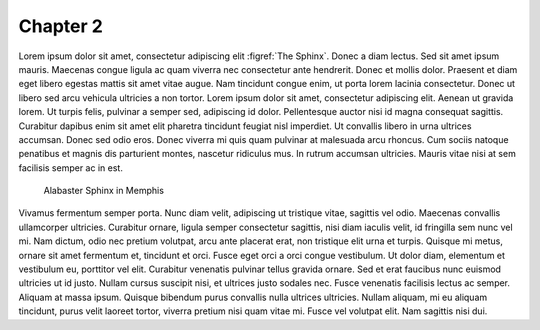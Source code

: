 #########
Chapter 2
#########

Lorem ipsum dolor sit amet, consectetur adipiscing elit :figref:`The Sphinx`. Donec a diam lectus. Sed sit amet ipsum mauris. Maecenas congue ligula ac quam viverra nec consectetur ante hendrerit. Donec et mollis dolor. Praesent et diam eget libero egestas mattis sit amet vitae augue. Nam tincidunt congue enim, ut porta lorem lacinia consectetur. Donec ut libero sed arcu vehicula ultricies a non tortor. Lorem ipsum dolor sit amet, consectetur adipiscing elit. Aenean ut gravida lorem. Ut turpis felis, pulvinar a semper sed, adipiscing id dolor. Pellentesque auctor nisi id magna consequat sagittis. Curabitur dapibus enim sit amet elit pharetra tincidunt feugiat nisl imperdiet. Ut convallis libero in urna ultrices accumsan. Donec sed odio eros. Donec viverra mi quis quam pulvinar at malesuada arcu rhoncus. Cum sociis natoque penatibus et magnis dis parturient montes, nascetur ridiculus mus. In rutrum accumsan ultricies. Mauris vitae nisi at sem facilisis semper ac in est.

.. figure:: _static/sphinx_memphis.jpg
   :name: Memphis-Sphinx

   Alabaster Sphinx in Memphis

Vivamus fermentum semper porta. Nunc diam velit, adipiscing ut tristique vitae, sagittis vel odio. Maecenas convallis ullamcorper ultricies. Curabitur ornare, ligula semper consectetur sagittis, nisi diam iaculis velit, id fringilla sem nunc vel mi. Nam dictum, odio nec pretium volutpat, arcu ante placerat erat, non tristique elit urna et turpis. Quisque mi metus, ornare sit amet fermentum et, tincidunt et orci. Fusce eget orci a orci congue vestibulum. Ut dolor diam, elementum et vestibulum eu, porttitor vel elit. Curabitur venenatis pulvinar tellus gravida ornare. Sed et erat faucibus nunc euismod ultricies ut id justo. Nullam cursus suscipit nisi, et ultrices justo sodales nec. Fusce venenatis facilisis lectus ac semper. Aliquam at massa ipsum. Quisque bibendum purus convallis nulla ultrices ultricies. Nullam aliquam, mi eu aliquam tincidunt, purus velit laoreet tortor, viverra pretium nisi quam vitae mi. Fusce vel volutpat elit. Nam sagittis nisi dui.


.. example:: Caption

   .. figure:: _static/sphinx_memphis.jpg
      :align: left

      Figure inside an environment

   Vivamus fermentum semper porta. Nunc diam velit, adipiscing ut tristique vitae, sagittis vel odio. Maecenas convallis ullamcorper ultricies. Curabitur ornare, ligula semper consectetur sagittis, nisi diam iaculis velit, id fringilla sem nunc vel mi. Nam dictum, odio nec pretium volutpat, arcu ante placerat erat, non tristique elit urna et turpis. Quisque mi metus, ornare sit amet fermentum et, tincidunt et orci. Fusce eget orci a orci congue vestibulum. Ut dolor diam, elementum et vestibulum eu, porttitor vel elit. Curabitur venenatis pulvinar tellus gravida ornare. Sed et erat faucibus nunc euismod ultricies ut id justo. Nullam cursus suscipit nisi, et ultrices justo sodales nec. Fusce venenatis facilisis lectus ac semper. Aliquam at massa ipsum. Quisque bibendum purus convallis nulla ultrices ultricies. Nullam aliquam, mi eu aliquam tincidunt, purus velit laoreet tortor, viverra pretium nisi quam vitae mi. Fusce vel volutpat elit. Nam sagittis nisi dui.

.. definition::

   Lorem ipsum dolor sit amet, consetetur sadipscing elitr, sed diam nonumy eirmod tempor invidunt ut labore et dolore magna aliquyam erat, sed diam voluptua. At vero eos et accusam et justo duo dolores et ea rebum. Stet clita kasd gubergren, no sea takimata sanctus est Lorem ipsum dolor sit amet. Lorem ipsum dolor sit amet, consetetur sadipscing elitr, sed diam nonumy eirmod tempor invidunt ut labore et dolore magna aliquyam erat, sed diam voluptua. At vero eos et accusam et justo duo dolores et ea rebum. Stet clita kasd gubergren, no sea takimata sanctus est Lorem ipsum dolor sit amet. 

.. example::

    Vivamus fermentum semper porta. Nunc diam velit, adipiscing ut tristique vitae, sagittis vel odio. Maecenas convallis ullamcorper ultricies. Curabitur ornare, ligula semper consectetur sagittis, nisi diam iaculis velit, id fringilla sem nunc vel mi. Nam dictum, odio nec pretium volutpat, arcu ante placerat erat, non tristique elit urna et turpis. Quisque mi metus, ornare sit amet fermentum et, tincidunt et orci. Fusce eget orci a orci congue vestibulum. Ut dolor diam, elementum et vestibulum eu, porttitor vel elit. Curabitur venenatis pulvinar tellus gravida ornare. Sed et erat faucibus nunc euismod ultricies ut id justo. Nullam cursus suscipit nisi, et ultrices justo sodales nec. Fusce venenatis facilisis lectus ac semper. Aliquam at massa ipsum. Quisque bibendum purus convallis nulla ultrices ultricies. Nullam aliquam, mi eu aliquam tincidunt, purus velit laoreet tortor, viverra pretium nisi quam vitae mi. Fusce vel volutpat elit. Nam sagittis nisi dui.

